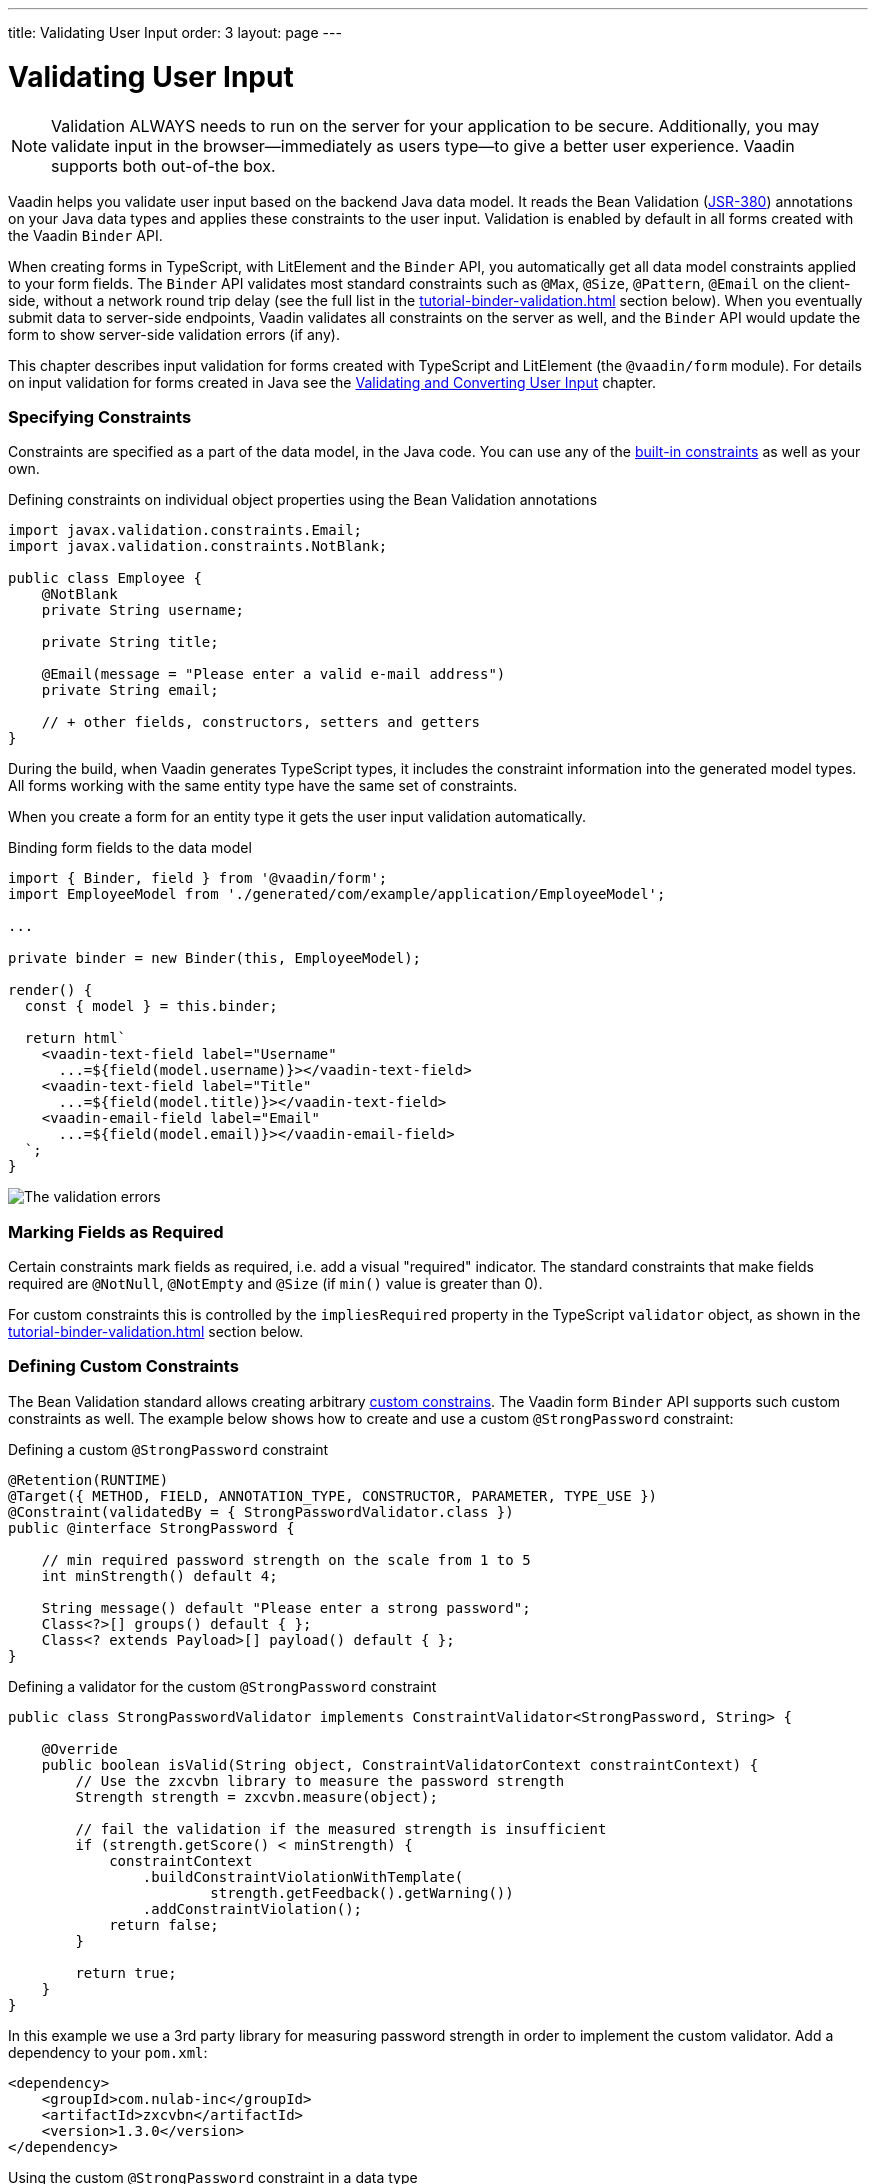 ---
title: Validating User Input
order: 3
layout: page
---

= Validating User Input

[NOTE]
Validation ALWAYS needs to run on the server for your application to be secure.
Additionally, you may validate input in the browser--immediately as users type--to give a better user experience.
Vaadin supports both out-of-the box.

Vaadin helps you validate user input based on the backend Java data model.
It reads the Bean Validation (https://beanvalidation.org/2.0-jsr380/spec[JSR-380]) annotations on your Java data types and applies these constraints to the user input.
Validation is enabled by default in all forms created with the Vaadin `Binder` API.

When creating forms in TypeScript, with LitElement and the `Binder` API, you automatically get all data model constraints applied to your form fields.
The `Binder` API validates most standard constraints such as `@Max`, `@Size`, `@Pattern`, `@Email` on the client-side, without a network round trip delay
(see the full list in the <<tutorial-binder-validation#built-in-client-side-validators>> section below).
When you eventually submit data to server-side endpoints, Vaadin validates all constraints on the server as well, and the `Binder` API would update the form to show server-side validation errors (if any).

This chapter describes input validation for forms created with TypeScript and LitElement (the `@vaadin/form` module).
For details on input validation for forms created in Java see the <<../binding-data/tutorial-flow-components-binder-validation#,Validating and Converting User Input>> chapter.

=== Specifying Constraints

Constraints are specified as a part of the data model, in the Java code.
You can use any of the https://beanvalidation.org/2.0/spec/#builtinconstraints[built-in constraints] as well as your own.

.Defining constraints on individual object properties using the Bean Validation annotations
[source, java]
----
import javax.validation.constraints.Email;
import javax.validation.constraints.NotBlank;

public class Employee {
    @NotBlank
    private String username;

    private String title;

    @Email(message = "Please enter a valid e-mail address")
    private String email;

    // + other fields, constructors, setters and getters
}
----

During the build, when Vaadin generates TypeScript types, it includes the constraint information into the generated model types.
All forms working with the same entity type have the same set of constraints.

When you create a form for an entity type it gets the user input validation automatically.

.Binding form fields to the data model
[source, typescript]
----
import { Binder, field } from '@vaadin/form';
import EmployeeModel from './generated/com/example/application/EmployeeModel';

...

private binder = new Binder(this, EmployeeModel);

render() {
  const { model } = this.binder;

  return html`
    <vaadin-text-field label="Username"
      ...=${field(model.username)}></vaadin-text-field>
    <vaadin-text-field label="Title"
      ...=${field(model.title)}></vaadin-text-field>
    <vaadin-email-field label="Email"
      ...=${field(model.email)}></vaadin-email-field>
  `;
}
----

image:images/bean-validation-errors.gif[The validation errors]

=== Marking Fields as Required

Certain constraints mark fields as required, i.e. add a visual "required" indicator.
The standard constraints that make fields required are `@NotNull`, `@NotEmpty` and `@Size` (if `min()` value is greater than 0).

For custom constraints this is controlled by the `impliesRequired` property in the TypeScript `validator` object, as shown in the <<tutorial-binder-validation#single-field-ts-validators>> section below.


=== Defining Custom Constraints

The Bean Validation standard allows creating arbitrary https://beanvalidation.org/2.0-jsr380/spec/#constraintsdefinitionimplementation-constraintdefinition-examples[custom constrains].
The Vaadin form `Binder` API supports such custom constraints as well.
The example below shows how to create and use a custom `@StrongPassword` constraint:

.Defining a custom `@StrongPassword` constraint
[source, java]
----
@Retention(RUNTIME)
@Target({ METHOD, FIELD, ANNOTATION_TYPE, CONSTRUCTOR, PARAMETER, TYPE_USE })
@Constraint(validatedBy = { StrongPasswordValidator.class })
public @interface StrongPassword {

    // min required password strength on the scale from 1 to 5
    int minStrength() default 4;

    String message() default "Please enter a strong password";
    Class<?>[] groups() default { };
    Class<? extends Payload>[] payload() default { };
}
----

.Defining a validator for the custom `@StrongPassword` constraint
[source, java]
----
public class StrongPasswordValidator implements ConstraintValidator<StrongPassword, String> {

    @Override
    public boolean isValid(String object, ConstraintValidatorContext constraintContext) {
        // Use the zxcvbn library to measure the password strength
        Strength strength = zxcvbn.measure(object);

        // fail the validation if the measured strength is insufficient
        if (strength.getScore() < minStrength) {
            constraintContext
                .buildConstraintViolationWithTemplate(
                        strength.getFeedback().getWarning())
                .addConstraintViolation();
            return false;
        }

        return true;
    }
}
----

In this example we use a 3rd party library for measuring password strength in order to implement the custom validator.
Add a dependency to your `pom.xml`:

[source, xml]
----
<dependency>
    <groupId>com.nulab-inc</groupId>
    <artifactId>zxcvbn</artifactId>
    <version>1.3.0</version>
</dependency>
----

.Using the custom `@StrongPassword` constraint in a data type
[source, java]
----
public class Employee {

    @StrongPassword
    private String password;
}
----

No additional steps are needed in order to start using the new validation rules in forms.
The `field()` directive applies all server-side constraints automatically.

.`profile-view.ts`
[source, typescript]
----
private binder = new Binder(this, EmployeeModel);

render() {
  const { model } = this.binder;

  return html`
    <vaadin-password-field label="Password"
      ...=${field(model.password)}></vaadin-password-field>

    <vaadin-button @click="${this.save}">Save</vaadin-button>
  `;
}
----

Notice however, that in this example validation happens only after the form is submitted.
In order to validate the user input immediately, as users type, you would need to define a validator in TypeScript as well.
The following section shows how to do that.


=== Defining Custom Client-Side Validators

In order to give instant feedback to users as they type, you can define validators in TypeScript so that they are executed in the browser, without a network round trip.
The Vaadin form `Binder` API allows adding validators both for individual fields, and for the entire form value as a whole (e.g. to implement cross-field validation).
Client-side validators are executed before the server-side is invoked.

While usually it makes sense to create client-side validators to match server-side constraints, you could add client-side-only validators as well.

==== Adding Validators for a Single Field [[single-field-ts-validators]]

When a validation rule concerns a single field, a client-side validator should be added with the `addValidator()` call on the binder node for that particular field.
This is the case with the custom `@StrongPassword` constraint example.

image:images/custom-validation-errors-ts.gif[Custom Field Validation Error]

.`profile-view.ts`
[source, typescript]
----
import * as owasp from 'owasp-password-strength-test';

// binder.for() returns a binder for the password field
const model = this.binder.model;
this.binder.for(model.password).addValidator({
  message: 'Please enter a strong password',
  validate: (password: string) => {
    const result = owasp.test(password);
    if (result.strong) {
      return true;
    }
    return { property: model.password, message: result.errors[0] };
  },
});
----

In this example we use a 3rd party library for measuring password strength in order to implement the custom validator.
Add a dependency to your `package.json`:

[source, bash]
----
npm install --save owasp-password-strength-test
npm install --save-dev @types/owasp-password-strength-test
----

==== Adding Cross-Field Validators

When a validation rule is based on several fields, a client-side validator should be added with the `addValidator()` call on the form binder directly.
A typical example where this would be needed is, checking that password is repeated correctly:

image:images/cross-field-validation-error.png[Custom Field Validation Error]

[source, typescript]
----
private binder = new Binder(this, EmployeeModel);

render() {
  return html`
    <vaadin-password-field label="Password"
      ...=${field(model.password)}></vaadin-password-field>
    <vaadin-password-field label="Repeat password"
      ...=${field(model.repeatPassword)}></vaadin-password-field>
  `;
}

protected firstUpdated(_changedProperties: any) {
  super.firstUpdated(args);

  const model = this.binder.model;
  this.binder.addValidator({
    message: 'Please check that the password is repeated correctly',
    validate: (value: Employee) => {
      if (value.password != value.repeatPassword) {
        return [{ property: model.password }];
      }
      return [];
    }
  });
}

----

When record-level validation fails, there are cases when you want to mark several fields as invalid.
In order to do that with the `@vaadin/form` validator APIs, you can return an _array_ of `{ property, message }` records from the `validate()` callback.
Returning an empty array would be equivalent to returning `true`, i.e. validation would pass.
In case if you need to indicate a validation failure without marking any particular field as invalid, return `false`.

=== Built-in Client-Side Validators [[built-in-client-side-validators]]

The `@vaadin/form` package provides the client side validators for the following https://beanvalidation.org/2.0/spec/#builtinconstraints[JSR-380 built-in constraints]:

. `Email` - The string has to be a well-formed email address.
. `Null` - Must be `null`
. `NotNull` - Must not be `null`
. `NotEmpty` - Must not be `null` nor empty (must have a `length` property, e.g. string or array)
. `NotBlank` - Must not be `null` and must contain at least one non-whitespace character
. `AssertTrue` - Must be `true`
. `AssertFalse` - Must be `false`
. `Min` - Must be a number whose value must be higher or equal to the specified minimum
- Additional options: `{ value: number | string }`
. `Max` - Must be a number whose value must be lower or equal to the specified maximum
- Additional options: `{ value: number | string }`
. `DecimalMin` - Must be a number whose value must be higher or equal to the specified minimum
- Additional options: `{ value: number | string, inclusive: boolean | undefined }`
. `DecimalMax` - Must be a number whose value must be lower or equal to the specified maximum
- Additional options: `{ value: number | string, inclusive: boolean | undefined }`
. `Negative` - Must be a strictly negative number (i.e. 0 is considered as an invalid value)
. `NegativeOrZero` - Must be a negative number or 0
. `Positive` - Must be a strictly positive number (i.e. 0 is considered as an invalid value)
. `PositiveOrZero` - Must be a positive number or 0
. `Size` - Size must be between the specified boundaries (included; must have a `length` property, e.g. string or array)
- Additional options: `{ min?: number, max?: number }`
. `Digits` - Must be a number within accepted range
- Additional options: `{ integer: number, fraction: number }`
. `Past` - A date string in the past
. `PastOrPresent` - A date string in the past or present
. `Future` - A date string in the future
. `FutureOrPresent` - A date string in the future or present
. `Pattern` - Must match the specified regular expression
- Additional options: `{ regexp: RegExp | string }`

In most cases they are used automatically.
However, you could also add them to selected fields manually with `binder.for(myFieldModel).addValidator(validator)`.
E.g. `addValidator(new Size({max: 10, message: 'Must be 10 characters or less'}))`.

All of the built-in validators take one constructor parameter which is usually an optional `options` object with a `message?: string` property (which defaults to `'invalid'`), but some validators have additional options or support other argument types instead of the `options` object.

For example the `Min` validator requires a `value: number | string` option which may be given as part of the `options` object or you can pass just the minimum value itself instead of the `options` object (if you don't want to set `message` and leave it as the default `'invalid'`).

[source, typescript]
----
import { Binder, field, NotEmpty, Min, Size, Email } from '@vaadin/form';

@customElement('my-demo-view')
export class MyDemoView extends LitElement {
  private binder = new Binder(this, PersonModel);

  protected firstUpdated(_changedProperties: any) {
    super.firstUpdated(args);

    const model = this.binder.model;

    this.binder.for(model.name).addValidator(
      new NotEmpty({
        message: 'Please enter a name'
      }));

    this.binder.for(model.username).addValidator(
      new Size({
        message: 'Please pick a username 3 to 15 symbols long',
        min: 3,
        max: 15
      }));

    this.binder.for(model.age).addValidator(
      new Min({
        message: 'Please enter an age of 18 or above',
        value: 18
      }));

    this.binder.for(model.email).addValidator(new Email());
  }

  render() {
    const model = this.binder.model;
    return html`
      <vaadin-text-field label="Name"
        ...="${field(model.name)}"></vaadin-text-field>
      <vaadin-text-field label="Username"
        ...="${field(model.username)}"></vaadin-text-field>
      <vaadin-integer-field label="Age"
        ...="${field(model.age)}"></vaadin-integer-field>
      <vaadin-email-field label="Email"
        ...="${field(model.email)}"></vaadin-email-field>
    `;
  }
}
----
